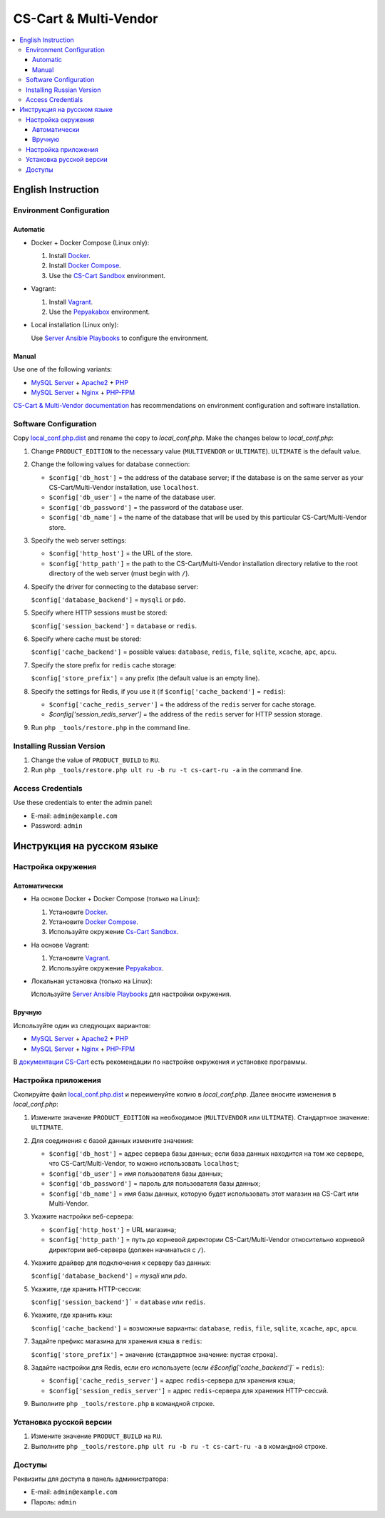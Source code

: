 **********************
CS-Cart & Multi-Vendor
**********************

.. contents::
   :local:

===================
English Instruction
===================

-------------------------
Environment Configuration
-------------------------

+++++++++
Automatic
+++++++++

* Docker + Docker Compose (Linux only):

  #. Install `Docker <https://docs.docker.com/install/#supported-platforms>`_.

  #. Install `Docker Compose <https://docs.docker.com/compose/install/>`_.

  #. Use the `CS-Cart Sandbox <https://github.com/Protopopys/cscart-sandbox>`_ environment.

* Vagrant:

  #. Install `Vagrant <https://www.vagrantup.com/downloads.html>`_.

  #. Use the `Pepyakabox <https://bitbucket.org/torunar/pepyakabox>`_ environment.

* Local installation (Linux only):

  Use `Server Ansible Playbooks <https://github.com/cscart/server-ansible-playbooks>`_ to configure the environment.

++++++
Manual
++++++

Use one of the following variants:

* `MySQL Server <https://dev.mysql.com/downloads/installer/>`_ + `Apache2 <http://httpd.apache.org/docs/2.4/install.html>`_ + `PHP <http://php.net/manual/ru/install.php>`_

* `MySQL Server <https://dev.mysql.com/downloads/installer/>`_ + `Nginx <http://nginx.org/ru/docs/install.html>`_ + `PHP-FPM <http://php.net/manual/ru/install.fpm.php>`_

`CS-Cart & Multi-Vendor documentation <https://docs.cs-cart.com/latest/install>`_ has recommendations on environment configuration and software installation.

----------------------
Software Configuration
----------------------

Copy `local_conf.php.dist <local_conf.php.dist>`_ and rename the copy to *local_conf.php*. Make the changes below to *local_conf.php*:

#. Change ``PRODUCT_EDITION`` to the necessary value (``MULTIVENDOR`` or ``ULTIMATE``). ``ULTIMATE`` is the default value.

#. Change the following values for database connection:

   * ``$config['db_host']`` = the address of the database server; if the database is on the same server as your CS-Cart/Multi-Vendor installation, use ``localhost``.

   * ``$config['db_user']`` = the name of the database user.

   * ``$config['db_password']`` = the password of the database user.

   * ``$config['db_name']`` = the name of the database that will be used by this particular СS-Cart/Multi-Vendor store.

#. Specify the web server settings:

   * ``$config['http_host']`` = the URL of the store.

   * ``$config['http_path']`` = the path to the CS-Cart/Multi-Vendor installation directory relative to the root directory of the web server (must begin with ``/``).

#. Specify the driver for connecting to the database server:

   ``$config['database_backend']`` = ``mysqli`` or ``pdo``.

#. Specify where HTTP sessions must be stored:

   ``$config['session_backend']`` = ``database`` or ``redis``.

#. Specify where cache must be stored:

   ``$config['cache_backend']`` = possible values: ``database``, ``redis``, ``file``, ``sqlite``, ``xcache``, ``apc``, ``apcu``.

#. Specify the store prefix for ``redis`` cache storage:

   ``$config['store_prefix']`` = any prefix (the default value is an empty line).

#. Specify the settings for Redis, if you use it (if ``$config['cache_backend']`` = ``redis``):

   * ``$config['cache_redis_server']`` = the address of the ``redis`` server for cache storage.

   * `$config['session_redis_server']` = the address of the ``redis`` server for HTTP session storage.

#. Run ``php _tools/restore.php`` in the command line.

--------------------------
Installing Russian Version
--------------------------

#. Change the value of ``PRODUCT_BUILD`` to ``RU``.

#. Run ``php _tools/restore.php ult ru -b ru -t cs-cart-ru -a`` in the command line.

------------------
Access Credentials
------------------

Use these credentials to enter the admin panel:

* E-mail: ``admin@example.com``

* Password: ``admin``

===========================
Инструкция на русском языке
===========================

-------------------
Настройка окружения
-------------------

+++++++++++++
Автоматически
+++++++++++++

* На основе Docker + Docker Compose (только на Linux):

  1. Установите `Docker <https://docs.docker.com/install/#supported-platforms>`_.

  2. Установите `Docker Compose <https://docs.docker.com/compose/install/>`_.

  3. Используйте окружение `Cs-Cart Sandbox <https://github.com/Protopopys/cscart-sandbox>`_.

* На основе Vagrant:

  1. Установите `Vagrant <https://www.vagrantup.com/downloads.html>`_.

  2. Используйте окружение `Pepyakabox <https://bitbucket.org/torunar/pepyakabox>`_.

* Локальная установка (только на Linux):

  Используйте `Server Ansible Playbooks <https://github.com/cscart/server-ansible-playbooks>`_ для настройки окружения.

+++++++
Вручную
+++++++

Используйте один из следующих вариантов:

* `MySQL Server <https://dev.mysql.com/downloads/installer/>`_ + `Apache2 <http://httpd.apache.org/docs/2.4/install.html>`_ + `PHP <http://php.net/manual/ru/install.php>`_

* `MySQL Server <https://dev.mysql.com/downloads/installer/>`_ + `Nginx <http://nginx.org/ru/docs/install.html>`_ + `PHP-FPM <http://php.net/manual/ru/install.fpm.php>`_

В `документации CS-Cart <https://www.cs-cart.ru/docs/latest/install>`_ есть рекомендации по настройке окружения и установке программы.

--------------------
Настройка приложения
--------------------

Скопируйте файл `local_conf.php.dist <local_conf.php.dist>`_ и переименуйте копию в *local_conf.php*. Далее вносите изменения в *local_conf.php*:

#. Измените значение ``PRODUCT_EDITION`` на необходимое (``MULTIVENDOR`` или ``ULTIMATE``). Стандартное значение: ``ULTIMATE``.

#. Для соединения с базой данных измените значения:

   * ``$config['db_host']`` = адрес сервера базы данных; если база данных находится на том же сервере, что CS-Cart/Multi-Vendor, то можно использовать ``localhost``;

   * ``$config['db_user']`` = имя пользователя базы данных;

   * ``$config['db_password']`` = пароль для пользователя базы данных;

   * ``$config['db_name']`` = имя базы данных, которую будет использовать этот магазин на СS-Cart или Multi-Vendor.

#. Укажите настройки веб-сервера:

   * ``$config['http_host']`` = URL магазина;

   * ``$config['http_path']`` = путь до корневой директории CS-Cart/Multi-Vendor относительно корневой директории веб-сервера  (должен начинаться с ``/``).

#. Укажите драйвер для подключения к серверу баз данных:

   ``$config['database_backend']`` = `mysqli` или `pdo`.

#. Укажите, где хранить HTTP-сессии:

   ``$config['session_backend']``` = ``database`` или ``redis``.

#. Укажите, где хранить кэш:

   ``$config['cache_backend']`` = возможные варианты: ``database``, ``redis``, ``file``, ``sqlite``, ``xcache``, ``apc``, ``apcu``.

#. Задайте префикс магазина для хранения кэша в ``redis``:

   ``$config['store_prefix']`` = значение (стандартное значение: пустая строка).

#. Задайте настройки для Redis, если его используете (если `ё$config['cache_backend']`` = ``redis``): 

   * ``$config['cache_redis_server']`` = адрес ``redis``-сервера для хранения кэша;

   * ``$config['session_redis_server']`` = адрес ``redis``-сервера для хранения HTTP-сессий.

#. Выполните ``php _tools/restore.php`` в командной строке.

------------------------
Установка русской версии
------------------------

#. Измените значение ``PRODUCT_BUILD`` на ``RU``.

#. Выполните ``php _tools/restore.php ult ru -b ru -t cs-cart-ru -a`` в командной строке.

-------
Доступы
-------

Реквизиты для доступа в панель администратора:

* E-mail: ``admin@example.com``

* Пароль: ``admin``
